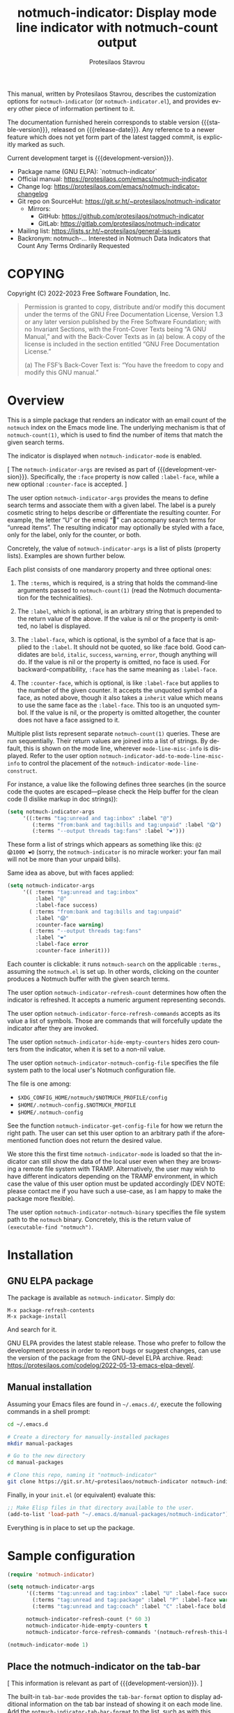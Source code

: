 #+title:                 notmuch-indicator: Display mode line indicator with notmuch-count output
#+author:                Protesilaos Stavrou
#+email:                 info@protesilaos.com
#+language:              en
#+options:               ':t toc:nil author:t email:t num:t
#+startup:               content
#+macro:                 stable-version 1.1.0
#+macro:                 release-date 2023-10-14
#+macro:                 development-version 1.2.0-dev
#+export_file_name:      notmuch-indicator.texi
#+texinfo_filename:      notmuch-indicator.info
#+texinfo_dir_category:  Emacs misc features
#+texinfo_dir_title:     notmuch-indicator: (notmuch-indicator)
#+texinfo_dir_desc:      Display mode line indicator with notmuch-count output
#+texinfo_header:        @set MAINTAINERSITE @uref{https://protesilaos.com,maintainer webpage}
#+texinfo_header:        @set MAINTAINER Protesilaos Stavrou
#+texinfo_header:        @set MAINTAINEREMAIL @email{info@protesilaos.com}
#+texinfo_header:        @set MAINTAINERCONTACT @uref{mailto:info@protesilaos.com,contact the maintainer}

#+texinfo: @insertcopying

This manual, written by Protesilaos Stavrou, describes the
customization options for =notmuch-indicator= (or
=notmuch-indicator.el=), and provides every other piece of information
pertinent to it.

The documentation furnished herein corresponds to stable version
{{{stable-version}}}, released on {{{release-date}}}. Any reference to
a newer feature which does not yet form part of the latest tagged
commit, is explicitly marked as such.

Current development target is {{{development-version}}}.

+ Package name (GNU ELPA): `notmuch-indicator`
+ Official manual: <https://protesilaos.com/emacs/notmuch-indicator>
+ Change log: <https://protesilaos.com/emacs/notmuch-indicator-changelog>
+ Git repo on SourceHut: <https://git.sr.ht/~protesilaos/notmuch-indicator>
  - Mirrors:
    + GitHub: <https://github.com/protesilaos/notmuch-indicator>
    + GitLab: <https://gitlab.com/protesilaos/notmuch-indicator>
+ Mailing list: <https://lists.sr.ht/~protesilaos/general-issues>
+ Backronym: notmuch-... Interested in Notmuch Data Indicators that
  Count Any Terms Ordinarily Requested

#+toc: headlines 8 insert TOC here, with eight headline levels

* COPYING
:PROPERTIES:
:COPYING: t
:CUSTOM_ID: h:e234fb22-03f2-4197-8fc1-541add8ea1a3
:END:

Copyright (C) 2022-2023  Free Software Foundation, Inc.

#+begin_quote
Permission is granted to copy, distribute and/or modify this document
under the terms of the GNU Free Documentation License, Version 1.3 or
any later version published by the Free Software Foundation; with no
Invariant Sections, with the Front-Cover Texts being “A GNU Manual,” and
with the Back-Cover Texts as in (a) below.  A copy of the license is
included in the section entitled “GNU Free Documentation License.”

(a) The FSF’s Back-Cover Text is: “You have the freedom to copy and
modify this GNU manual.”
#+end_quote

* Overview
:PROPERTIES:
:CUSTOM_ID: h:2426fc2a-3070-4a99-8cfd-6f06b577b052
:END:

This is a simple package that renders an indicator with an email count
of the ~notmuch~ index on the Emacs mode line. The underlying
mechanism is that of ~notmuch-count(1)~, which is used to find the
number of items that match the given search terms.

#+findex: notmuch-indicator-mode
#+vindex: notmuch-indicator-mode
The indicator is displayed when ~notmuch-indicator-mode~ is enabled.

[ The ~notmuch-indicator-args~ are revised as part of {{{development-version}}}.
  Specifically, the =:face= property is now called =:label-face=,
  while a new optional =:counter-face= is accepted. ]

#+vindex: notmuch-indicator-args
The user option ~notmuch-indicator-args~ provides the means to define
search terms and associate them with a given label. The label is a
purely cosmetic string to helps describe or differentiate the
resulting counter. For example, the letter "U" or the emoji "💬" can
accompany search terms for "unread items". The resulting indicator may
optionally be styled with a face, only for the label, only for the
counter, or both.

Concretely, the value of ~notmuch-indicator-args~ is a list of plists
(property lists). Examples are shown further below.

Each plist consists of one mandarory property and three optional
ones:

1. The ~:terms~, which is required, is a string that holds the
   command-line arguments passed to ~notmuch-count(1)~ (read the
   Notmuch documentation for the technicalities).

2. The ~:label~, which is optional, is an arbitrary string that is
   prepended to the return value of the above. If the value is nil or
   the property is omitted, no label is displayed.

3. The ~:label-face~, which is optional, is the symbol of a face that
   is applied to the ~:label~. It should not be quoted, so like :face
   bold. Good candidates are ~bold~, ~italic~, ~success~, ~warning~,
   ~error~, though anything will do. If the value is nil or the
   property is omitted, no face is used. For backward-compatibility,
   ~:face~ has the same meaning as ~:label-face~.

4. The ~:counter-face~, which is optional, is like ~:label-face~ but
   applies to the number of the given counter. It accepts the unquoted
   symbol of a face, as noted above, though it also takes a ~inherit~
   value which means to use the same face as the ~:label-face~. This
   too is an unquoted symbol. If the value is nil, or the property is
   omitted altogether, the counter does not have a face assigned to
   it.

Multiple plist lists represent separate ~notmuch-count(1)~ queries.
These are run sequentially. Their return values are joined into a list
of strings. By default, this is shown on the mode line, wherever
~mode-line-misc-info~ is displayed. Refer to the user option
~notmuch-indicator-add-to-mode-line-misc-info~ to control the
placement of the ~notmuch-indicator-mode-line-construct~.

For instance, a value like the following defines three searches (in
the source code the quotes are escaped---please check the Help buffer
for the clean code (I dislike markup in doc strings)):

#+begin_src emacs-lisp
(setq notmuch-indicator-args
     '((:terms "tag:unread and tag:inbox" :label "@")
        (:terms "from:bank and tag:bills and tag:unpaid" :label "😱")
        (:terms "--output threads tag:fans" :label "❤️")))
#+end_src

These form a list of strings which appears as something like this: =@2
😱1000 ❤️0= (sorry, the ~notmuch-indicator~ is no miracle worker: your
fan mail will not be more than your unpaid bills).

Same idea as above, but with faces applied:

#+begin_src emacs-lisp
(setq notmuch-indicator-args
     '(( :terms "tag:unread and tag:inbox"
         :label "@"
         :label-face success)
       ( :terms "from:bank and tag:bills and tag:unpaid"
         :label "😱"
         :counter-face warning)
       ( :terms "--output threads tag:fans"
         :label "❤️"
         :label-face error
         :counter-face inherit)))
#+end_src

Each counter is clickable: it runs ~notmuch-search~ on the applicable
=:terms=., assuming the =notmuch.el= is set up.  In other words,
clicking on the counter produces a Notmuch buffer with the given
search terms.

#+vindex: notmuch-indicator-refresh-count
The user option ~notmuch-indicator-refresh-count~ determines how often
the indicator is refreshed. It accepts a numeric argument representing
seconds.

#+vindex: notmuch-indicator-force-refresh-commands
The user option ~notmuch-indicator-force-refresh-commands~ accepts as
its value a list of symbols. Those are commands that will forcefully
update the indicator after they are invoked.

#+vindex: notmuch-indicator-hide-empty-counters
The user option ~notmuch-indicator-hide-empty-counters~ hides zero
counters from the indicator, when it is set to a non-nil value.

#+vindex: notmuch-indicator-notmuch-config-file
The user option ~notmuch-indicator-notmuch-config-file~ specifies the
file system path to the local user's Notmuch configuration file.

The file is one among:

- =$XDG_CONFIG_HOME/notmuch/$NOTMUCH_PROFILE/config=
- =$HOME/.notmuch-config.$NOTMUCH_PROFILE=
- =$HOME/.notmuch-config=

#+findex: notmuch-indicator-get-config-file
See the function ~notmuch-indicator-get-config-file~ for how we return
the right path. The user can set this user option to an arbitrary path
if the aforementioned function does not return the desired value.

We store this the first time ~notmuch-indicator-mode~ is loaded so
that the indicator can still show the data of the local user even when
they are browsing a remote file system with TRAMP. Alternatively, the
user may wish to have different indicators depending on the TRAMP
environment, in which case the value of this user option must be
updated accordingly (DEV NOTE: please contact me if you have such a
use-case, as I am happy to make the package more flexible).

#+vindex: notmuch-indicator-notmuch-binary
The user option ~notmuch-indicator-notmuch-binary~ specifies the file
system path to the ~notmuch~ binary.  Concretely, this is the return
value of ~(executable-find "notmuch")~.

* Installation
:PROPERTIES:
:CUSTOM_ID: h:d40db8b2-b481-4d6c-bb1e-8e79cf5dff62
:END:
#+cindex: Installation instructions

** GNU ELPA package
:PROPERTIES:
:CUSTOM_ID: h:02c7aaca-1b58-4597-88d8-3660055d1503
:END:

The package is available as =notmuch-indicator=.  Simply do:

: M-x package-refresh-contents
: M-x package-install

And search for it.

GNU ELPA provides the latest stable release.  Those who prefer to follow
the development process in order to report bugs or suggest changes, can
use the version of the package from the GNU-devel ELPA archive.  Read:
https://protesilaos.com/codelog/2022-05-13-emacs-elpa-devel/.

** Manual installation
:PROPERTIES:
:CUSTOM_ID: h:1114c523-83a9-4034-bb1d-a6141a252e7d
:END:

Assuming your Emacs files are found in =~/.emacs.d/=, execute the
following commands in a shell prompt:

#+begin_src sh
cd ~/.emacs.d

# Create a directory for manually-installed packages
mkdir manual-packages

# Go to the new directory
cd manual-packages

# Clone this repo, naming it "notmuch-indicator"
git clone https://git.sr.ht/~protesilaos/notmuch-indicator notmuch-indicator
#+end_src

Finally, in your =init.el= (or equivalent) evaluate this:

#+begin_src emacs-lisp
;; Make Elisp files in that directory available to the user.
(add-to-list 'load-path "~/.emacs.d/manual-packages/notmuch-indicator")
#+end_src

Everything is in place to set up the package.

* Sample configuration
:PROPERTIES:
:CUSTOM_ID: h:3969ff63-f4dc-42f7-a4d1-51f96b92dee2
:END:
#+cindex: Package configuration

#+begin_src emacs-lisp
(require 'notmuch-indicator)

(setq notmuch-indicator-args
      '((:terms "tag:unread and tag:inbox" :label "U" :label-face success)
        (:terms "tag:unread and tag:package" :label "P" :label-face warning :counter-face inherit)
        (:terms "tag:unread and tag:coach" :label "C" :label-face bold :counter-face error))

      notmuch-indicator-refresh-count (* 60 3)
      notmuch-indicator-hide-empty-counters t
      notmuch-indicator-force-refresh-commands '(notmuch-refresh-this-buffer))

(notmuch-indicator-mode 1)
#+end_src

** Place the notmuch-indicator on the tab-bar
:PROPERTIES:
:CUSTOM_ID: h:9deb5f28-2d0e-4e50-8a57-a65003f40967
:END:

[ This information is relevant as part of {{{development-version}}}. ]

#+findex: notmuch-indicator-tab-bar-format
The built-in ~tab-bar-mode~ provides the ~tab-bar-format~ option to
display additional information on the tab bar instead of showing it on
each mode line. Add the ~notmuch-indicator-tab-bar-format~ to the
list, such as with this arrangement:

#+begin_src emacs-lisp
(setq tab-bar-format
      '( tab-bar-format-history
         tab-bar-format-tabs
         tab-bar-separator
         tab-bar-format-add-tab
         tab-bar-format-align-right
         notmuch-indicator-tab-bar-format ; here it is
         tab-bar-separator
         tab-bar-format-global))
#+end_src

Note that unlike the mode line, the indicator on the tab-line is not
clickable. This is not something we control.

* Acknowledgements
:PROPERTIES:
:CUSTOM_ID: h:399afb8b-7bb3-40b4-b10f-3123714d9614
:END:
#+cindex: Contributors

The ~notmuch-indicator~ is meant to be a collective effort.  Every bit
of help matters.

+ Author/maintainer :: Protesilaos Stavrou.

+ Contributions to code or user feedback :: Henrik Kjerringvåg, MikeS,
  Mohamed Suliman, Stefan Monnier, Yusef Aslam.

* GNU Free Documentation License
:PROPERTIES:
:APPENDIX: t
:CUSTOM_ID: h:fc833dcb-9a79-4383-a32d-06e45f2c36c0
:END:

#+texinfo: @include doclicense.texi

#+begin_export html
<pre>

                GNU Free Documentation License
                 Version 1.3, 3 November 2008


 Copyright (C) 2000, 2001, 2002, 2007, 2008 Free Software Foundation, Inc.
     <https://fsf.org/>
 Everyone is permitted to copy and distribute verbatim copies
 of this license document, but changing it is not allowed.

0. PREAMBLE

The purpose of this License is to make a manual, textbook, or other
functional and useful document "free" in the sense of freedom: to
assure everyone the effective freedom to copy and redistribute it,
with or without modifying it, either commercially or noncommercially.
Secondarily, this License preserves for the author and publisher a way
to get credit for their work, while not being considered responsible
for modifications made by others.

This License is a kind of "copyleft", which means that derivative
works of the document must themselves be free in the same sense.  It
complements the GNU General Public License, which is a copyleft
license designed for free software.

We have designed this License in order to use it for manuals for free
software, because free software needs free documentation: a free
program should come with manuals providing the same freedoms that the
software does.  But this License is not limited to software manuals;
it can be used for any textual work, regardless of subject matter or
whether it is published as a printed book.  We recommend this License
principally for works whose purpose is instruction or reference.


1. APPLICABILITY AND DEFINITIONS

This License applies to any manual or other work, in any medium, that
contains a notice placed by the copyright holder saying it can be
distributed under the terms of this License.  Such a notice grants a
world-wide, royalty-free license, unlimited in duration, to use that
work under the conditions stated herein.  The "Document", below,
refers to any such manual or work.  Any member of the public is a
licensee, and is addressed as "you".  You accept the license if you
copy, modify or distribute the work in a way requiring permission
under copyright law.

A "Modified Version" of the Document means any work containing the
Document or a portion of it, either copied verbatim, or with
modifications and/or translated into another language.

A "Secondary Section" is a named appendix or a front-matter section of
the Document that deals exclusively with the relationship of the
publishers or authors of the Document to the Document's overall
subject (or to related matters) and contains nothing that could fall
directly within that overall subject.  (Thus, if the Document is in
part a textbook of mathematics, a Secondary Section may not explain
any mathematics.)  The relationship could be a matter of historical
connection with the subject or with related matters, or of legal,
commercial, philosophical, ethical or political position regarding
them.

The "Invariant Sections" are certain Secondary Sections whose titles
are designated, as being those of Invariant Sections, in the notice
that says that the Document is released under this License.  If a
section does not fit the above definition of Secondary then it is not
allowed to be designated as Invariant.  The Document may contain zero
Invariant Sections.  If the Document does not identify any Invariant
Sections then there are none.

The "Cover Texts" are certain short passages of text that are listed,
as Front-Cover Texts or Back-Cover Texts, in the notice that says that
the Document is released under this License.  A Front-Cover Text may
be at most 5 words, and a Back-Cover Text may be at most 25 words.

A "Transparent" copy of the Document means a machine-readable copy,
represented in a format whose specification is available to the
general public, that is suitable for revising the document
straightforwardly with generic text editors or (for images composed of
pixels) generic paint programs or (for drawings) some widely available
drawing editor, and that is suitable for input to text formatters or
for automatic translation to a variety of formats suitable for input
to text formatters.  A copy made in an otherwise Transparent file
format whose markup, or absence of markup, has been arranged to thwart
or discourage subsequent modification by readers is not Transparent.
An image format is not Transparent if used for any substantial amount
of text.  A copy that is not "Transparent" is called "Opaque".

Examples of suitable formats for Transparent copies include plain
ASCII without markup, Texinfo input format, LaTeX input format, SGML
or XML using a publicly available DTD, and standard-conforming simple
HTML, PostScript or PDF designed for human modification.  Examples of
transparent image formats include PNG, XCF and JPG.  Opaque formats
include proprietary formats that can be read and edited only by
proprietary word processors, SGML or XML for which the DTD and/or
processing tools are not generally available, and the
machine-generated HTML, PostScript or PDF produced by some word
processors for output purposes only.

The "Title Page" means, for a printed book, the title page itself,
plus such following pages as are needed to hold, legibly, the material
this License requires to appear in the title page.  For works in
formats which do not have any title page as such, "Title Page" means
the text near the most prominent appearance of the work's title,
preceding the beginning of the body of the text.

The "publisher" means any person or entity that distributes copies of
the Document to the public.

A section "Entitled XYZ" means a named subunit of the Document whose
title either is precisely XYZ or contains XYZ in parentheses following
text that translates XYZ in another language.  (Here XYZ stands for a
specific section name mentioned below, such as "Acknowledgements",
"Dedications", "Endorsements", or "History".)  To "Preserve the Title"
of such a section when you modify the Document means that it remains a
section "Entitled XYZ" according to this definition.

The Document may include Warranty Disclaimers next to the notice which
states that this License applies to the Document.  These Warranty
Disclaimers are considered to be included by reference in this
License, but only as regards disclaiming warranties: any other
implication that these Warranty Disclaimers may have is void and has
no effect on the meaning of this License.

2. VERBATIM COPYING

You may copy and distribute the Document in any medium, either
commercially or noncommercially, provided that this License, the
copyright notices, and the license notice saying this License applies
to the Document are reproduced in all copies, and that you add no
other conditions whatsoever to those of this License.  You may not use
technical measures to obstruct or control the reading or further
copying of the copies you make or distribute.  However, you may accept
compensation in exchange for copies.  If you distribute a large enough
number of copies you must also follow the conditions in section 3.

You may also lend copies, under the same conditions stated above, and
you may publicly display copies.


3. COPYING IN QUANTITY

If you publish printed copies (or copies in media that commonly have
printed covers) of the Document, numbering more than 100, and the
Document's license notice requires Cover Texts, you must enclose the
copies in covers that carry, clearly and legibly, all these Cover
Texts: Front-Cover Texts on the front cover, and Back-Cover Texts on
the back cover.  Both covers must also clearly and legibly identify
you as the publisher of these copies.  The front cover must present
the full title with all words of the title equally prominent and
visible.  You may add other material on the covers in addition.
Copying with changes limited to the covers, as long as they preserve
the title of the Document and satisfy these conditions, can be treated
as verbatim copying in other respects.

If the required texts for either cover are too voluminous to fit
legibly, you should put the first ones listed (as many as fit
reasonably) on the actual cover, and continue the rest onto adjacent
pages.

If you publish or distribute Opaque copies of the Document numbering
more than 100, you must either include a machine-readable Transparent
copy along with each Opaque copy, or state in or with each Opaque copy
a computer-network location from which the general network-using
public has access to download using public-standard network protocols
a complete Transparent copy of the Document, free of added material.
If you use the latter option, you must take reasonably prudent steps,
when you begin distribution of Opaque copies in quantity, to ensure
that this Transparent copy will remain thus accessible at the stated
location until at least one year after the last time you distribute an
Opaque copy (directly or through your agents or retailers) of that
edition to the public.

It is requested, but not required, that you contact the authors of the
Document well before redistributing any large number of copies, to
give them a chance to provide you with an updated version of the
Document.


4. MODIFICATIONS

You may copy and distribute a Modified Version of the Document under
the conditions of sections 2 and 3 above, provided that you release
the Modified Version under precisely this License, with the Modified
Version filling the role of the Document, thus licensing distribution
and modification of the Modified Version to whoever possesses a copy
of it.  In addition, you must do these things in the Modified Version:

A. Use in the Title Page (and on the covers, if any) a title distinct
   from that of the Document, and from those of previous versions
   (which should, if there were any, be listed in the History section
   of the Document).  You may use the same title as a previous version
   if the original publisher of that version gives permission.
B. List on the Title Page, as authors, one or more persons or entities
   responsible for authorship of the modifications in the Modified
   Version, together with at least five of the principal authors of the
   Document (all of its principal authors, if it has fewer than five),
   unless they release you from this requirement.
C. State on the Title page the name of the publisher of the
   Modified Version, as the publisher.
D. Preserve all the copyright notices of the Document.
E. Add an appropriate copyright notice for your modifications
   adjacent to the other copyright notices.
F. Include, immediately after the copyright notices, a license notice
   giving the public permission to use the Modified Version under the
   terms of this License, in the form shown in the Addendum below.
G. Preserve in that license notice the full lists of Invariant Sections
   and required Cover Texts given in the Document's license notice.
H. Include an unaltered copy of this License.
I. Preserve the section Entitled "History", Preserve its Title, and add
   to it an item stating at least the title, year, new authors, and
   publisher of the Modified Version as given on the Title Page.  If
   there is no section Entitled "History" in the Document, create one
   stating the title, year, authors, and publisher of the Document as
   given on its Title Page, then add an item describing the Modified
   Version as stated in the previous sentence.
J. Preserve the network location, if any, given in the Document for
   public access to a Transparent copy of the Document, and likewise
   the network locations given in the Document for previous versions
   it was based on.  These may be placed in the "History" section.
   You may omit a network location for a work that was published at
   least four years before the Document itself, or if the original
   publisher of the version it refers to gives permission.
K. For any section Entitled "Acknowledgements" or "Dedications",
   Preserve the Title of the section, and preserve in the section all
   the substance and tone of each of the contributor acknowledgements
   and/or dedications given therein.
L. Preserve all the Invariant Sections of the Document,
   unaltered in their text and in their titles.  Section numbers
   or the equivalent are not considered part of the section titles.
M. Delete any section Entitled "Endorsements".  Such a section
   may not be included in the Modified Version.
N. Do not retitle any existing section to be Entitled "Endorsements"
   or to conflict in title with any Invariant Section.
O. Preserve any Warranty Disclaimers.

If the Modified Version includes new front-matter sections or
appendices that qualify as Secondary Sections and contain no material
copied from the Document, you may at your option designate some or all
of these sections as invariant.  To do this, add their titles to the
list of Invariant Sections in the Modified Version's license notice.
These titles must be distinct from any other section titles.

You may add a section Entitled "Endorsements", provided it contains
nothing but endorsements of your Modified Version by various
parties--for example, statements of peer review or that the text has
been approved by an organization as the authoritative definition of a
standard.

You may add a passage of up to five words as a Front-Cover Text, and a
passage of up to 25 words as a Back-Cover Text, to the end of the list
of Cover Texts in the Modified Version.  Only one passage of
Front-Cover Text and one of Back-Cover Text may be added by (or
through arrangements made by) any one entity.  If the Document already
includes a cover text for the same cover, previously added by you or
by arrangement made by the same entity you are acting on behalf of,
you may not add another; but you may replace the old one, on explicit
permission from the previous publisher that added the old one.

The author(s) and publisher(s) of the Document do not by this License
give permission to use their names for publicity for or to assert or
imply endorsement of any Modified Version.


5. COMBINING DOCUMENTS

You may combine the Document with other documents released under this
License, under the terms defined in section 4 above for modified
versions, provided that you include in the combination all of the
Invariant Sections of all of the original documents, unmodified, and
list them all as Invariant Sections of your combined work in its
license notice, and that you preserve all their Warranty Disclaimers.

The combined work need only contain one copy of this License, and
multiple identical Invariant Sections may be replaced with a single
copy.  If there are multiple Invariant Sections with the same name but
different contents, make the title of each such section unique by
adding at the end of it, in parentheses, the name of the original
author or publisher of that section if known, or else a unique number.
Make the same adjustment to the section titles in the list of
Invariant Sections in the license notice of the combined work.

In the combination, you must combine any sections Entitled "History"
in the various original documents, forming one section Entitled
"History"; likewise combine any sections Entitled "Acknowledgements",
and any sections Entitled "Dedications".  You must delete all sections
Entitled "Endorsements".


6. COLLECTIONS OF DOCUMENTS

You may make a collection consisting of the Document and other
documents released under this License, and replace the individual
copies of this License in the various documents with a single copy
that is included in the collection, provided that you follow the rules
of this License for verbatim copying of each of the documents in all
other respects.

You may extract a single document from such a collection, and
distribute it individually under this License, provided you insert a
copy of this License into the extracted document, and follow this
License in all other respects regarding verbatim copying of that
document.


7. AGGREGATION WITH INDEPENDENT WORKS

A compilation of the Document or its derivatives with other separate
and independent documents or works, in or on a volume of a storage or
distribution medium, is called an "aggregate" if the copyright
resulting from the compilation is not used to limit the legal rights
of the compilation's users beyond what the individual works permit.
When the Document is included in an aggregate, this License does not
apply to the other works in the aggregate which are not themselves
derivative works of the Document.

If the Cover Text requirement of section 3 is applicable to these
copies of the Document, then if the Document is less than one half of
the entire aggregate, the Document's Cover Texts may be placed on
covers that bracket the Document within the aggregate, or the
electronic equivalent of covers if the Document is in electronic form.
Otherwise they must appear on printed covers that bracket the whole
aggregate.


8. TRANSLATION

Translation is considered a kind of modification, so you may
distribute translations of the Document under the terms of section 4.
Replacing Invariant Sections with translations requires special
permission from their copyright holders, but you may include
translations of some or all Invariant Sections in addition to the
original versions of these Invariant Sections.  You may include a
translation of this License, and all the license notices in the
Document, and any Warranty Disclaimers, provided that you also include
the original English version of this License and the original versions
of those notices and disclaimers.  In case of a disagreement between
the translation and the original version of this License or a notice
or disclaimer, the original version will prevail.

If a section in the Document is Entitled "Acknowledgements",
"Dedications", or "History", the requirement (section 4) to Preserve
its Title (section 1) will typically require changing the actual
title.


9. TERMINATION

You may not copy, modify, sublicense, or distribute the Document
except as expressly provided under this License.  Any attempt
otherwise to copy, modify, sublicense, or distribute it is void, and
will automatically terminate your rights under this License.

However, if you cease all violation of this License, then your license
from a particular copyright holder is reinstated (a) provisionally,
unless and until the copyright holder explicitly and finally
terminates your license, and (b) permanently, if the copyright holder
fails to notify you of the violation by some reasonable means prior to
60 days after the cessation.

Moreover, your license from a particular copyright holder is
reinstated permanently if the copyright holder notifies you of the
violation by some reasonable means, this is the first time you have
received notice of violation of this License (for any work) from that
copyright holder, and you cure the violation prior to 30 days after
your receipt of the notice.

Termination of your rights under this section does not terminate the
licenses of parties who have received copies or rights from you under
this License.  If your rights have been terminated and not permanently
reinstated, receipt of a copy of some or all of the same material does
not give you any rights to use it.


10. FUTURE REVISIONS OF THIS LICENSE

The Free Software Foundation may publish new, revised versions of the
GNU Free Documentation License from time to time.  Such new versions
will be similar in spirit to the present version, but may differ in
detail to address new problems or concerns.  See
https://www.gnu.org/licenses/.

Each version of the License is given a distinguishing version number.
If the Document specifies that a particular numbered version of this
License "or any later version" applies to it, you have the option of
following the terms and conditions either of that specified version or
of any later version that has been published (not as a draft) by the
Free Software Foundation.  If the Document does not specify a version
number of this License, you may choose any version ever published (not
as a draft) by the Free Software Foundation.  If the Document
specifies that a proxy can decide which future versions of this
License can be used, that proxy's public statement of acceptance of a
version permanently authorizes you to choose that version for the
Document.

11. RELICENSING

"Massive Multiauthor Collaboration Site" (or "MMC Site") means any
World Wide Web server that publishes copyrightable works and also
provides prominent facilities for anybody to edit those works.  A
public wiki that anybody can edit is an example of such a server.  A
"Massive Multiauthor Collaboration" (or "MMC") contained in the site
means any set of copyrightable works thus published on the MMC site.

"CC-BY-SA" means the Creative Commons Attribution-Share Alike 3.0
license published by Creative Commons Corporation, a not-for-profit
corporation with a principal place of business in San Francisco,
California, as well as future copyleft versions of that license
published by that same organization.

"Incorporate" means to publish or republish a Document, in whole or in
part, as part of another Document.

An MMC is "eligible for relicensing" if it is licensed under this
License, and if all works that were first published under this License
somewhere other than this MMC, and subsequently incorporated in whole or
in part into the MMC, (1) had no cover texts or invariant sections, and
(2) were thus incorporated prior to November 1, 2008.

The operator of an MMC Site may republish an MMC contained in the site
under CC-BY-SA on the same site at any time before August 1, 2009,
provided the MMC is eligible for relicensing.


ADDENDUM: How to use this License for your documents

To use this License in a document you have written, include a copy of
the License in the document and put the following copyright and
license notices just after the title page:

    Copyright (c)  YEAR  YOUR NAME.
    Permission is granted to copy, distribute and/or modify this document
    under the terms of the GNU Free Documentation License, Version 1.3
    or any later version published by the Free Software Foundation;
    with no Invariant Sections, no Front-Cover Texts, and no Back-Cover Texts.
    A copy of the license is included in the section entitled "GNU
    Free Documentation License".

If you have Invariant Sections, Front-Cover Texts and Back-Cover Texts,
replace the "with...Texts." line with this:

    with the Invariant Sections being LIST THEIR TITLES, with the
    Front-Cover Texts being LIST, and with the Back-Cover Texts being LIST.

If you have Invariant Sections without Cover Texts, or some other
combination of the three, merge those two alternatives to suit the
situation.

If your document contains nontrivial examples of program code, we
recommend releasing these examples in parallel under your choice of
free software license, such as the GNU General Public License,
to permit their use in free software.
</pre>
#+end_export

#+html: <!--

* Indices
:PROPERTIES:
:CUSTOM_ID: h:b1e2d4b5-73f6-4757-9db6-a5a8e8d3d0d2
:END:

** Function index
:PROPERTIES:
:INDEX: fn
:CUSTOM_ID: h:f77bf3cd-36d5-4c23-a2f1-152a9a6e62ff
:END:

** Variable index
:PROPERTIES:
:INDEX: vr
:CUSTOM_ID: h:2fd825da-94c6-4ef1-b9cf-50f74fdce595
:END:

** Concept index
:PROPERTIES:
:INDEX: cp
:CUSTOM_ID: h:056cd344-b097-4b07-8340-377d90e4a8ee
:END:

#+html: -->
